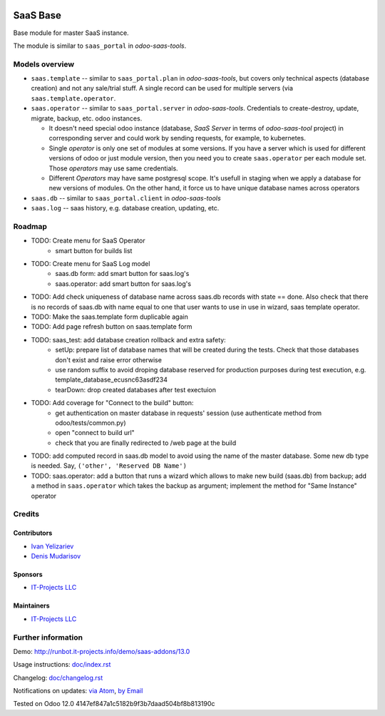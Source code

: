 .. image:: https://img.shields.io/badge/license-AGPL--3-blue.png
   :target: https://www.gnu.org/licenses/agpl
   :alt: License: AGPL-3

===========
 SaaS Base
===========

Base module for master SaaS instance.

The module is similar to ``saas_portal`` in *odoo-saas-tools*.

Models overview
===============

* ``saas.template`` -- similar to ``saas_portal.plan`` in *odoo-saas-tools*, but covers only technical aspects (database creation) and not any sale/trial stuff. A single record can be used for multiple servers (via ``saas.template.operator``.
* ``saas.operator`` -- similar to ``saas_portal.server`` in *odoo-saas-tools*. Credentials to create-destroy, update, migrate, backup, etc. odoo instances.

  * It doesn't need special odoo instance (database, *SaaS Server* in terms of
    *odoo-saas-tool* project) in corresponding server and could work by sending
    requests, for example, to kubernetes.
  * Single *operator* is only one set of modules at some versions. If you have a
    server which is used for different versions of odoo or just module version,
    then you need you to create ``saas.operator`` per each module set. Those
    *operators* may use same credentials.
  * Different *Operators* may have same postgresql scope. It's usefull in
    staging when we apply a database for new versions of modules. On the other
    hand, it force us to have unique database names across operators

* ``saas.db`` -- similar to ``saas_portal.client`` in *odoo-saas-tools*
* ``saas.log`` -- saas history, e.g. database creation, updating, etc.

Roadmap
=======

* TODO: Create menu for SaaS Operator
    * smart button for builds list
* TODO: Create menu for SaaS Log model
    * saas.db form: add smart button for saas.log's
    * saas.operator: add smart button for saas.log's
* TODO: Add check uniqueness of database name across saas.db records with state == done. Also check that there is no records of saas.db with name equal to one that user wants to use in use in wizard, saas template operator.
* TODO: Make the saas.template form duplicable again
* TODO: Add page refresh button on saas.template form
* TODO: saas_test: add database creation rollback and extra safety:
    * setUp: prepare list of database names that will be created during the tests. Check that those databases don't exist and raise error otherwise
    * use random suffix to avoid droping database reserved for production purposes during test execution, e.g. template_database_ecusnc63asdf234
    * tearDown: drop created databases after test exectuion
* TODO: Add coverage for "Connect to the build" button:
    * get authentication on master database in requests' session (use authenticate method from odoo/tests/common.py)
    * open "connect to build url"
    * check that you are finally redirected to /web page at the build
* TODO: add computed record in saas.db model to avoid using the name of the master database. Some new db type is needed. Say, ``('other', 'Reserved DB Name')``

* TODO: saas.operator: add a button that runs a wizard which allows to make new build (saas.db) from backup; add a method in ``saas.operator`` which takes the backup as argument; implement the method for "Same Instance" operator

Credits
=======

Contributors
------------
* `Ivan Yelizariev <https://it-projects.info/team/yelizariev>`__
* `Denis Mudarisov <https://it-projects.info/team/mudarisov>`__

Sponsors
--------
* `IT-Projects LLC <https://it-projects.info>`__

Maintainers
-----------
* `IT-Projects LLC <https://it-projects.info>`__

Further information
===================

Demo: http://runbot.it-projects.info/demo/saas-addons/13.0

Usage instructions: `<doc/index.rst>`_

Changelog: `<doc/changelog.rst>`_

Notifications on updates: `via Atom <https://github.com/it-projects-llc/saas-addons/commits/13.0/saas.atom>`_, `by Email <https://blogtrottr.com/?subscribe=https://github.com/it-projects-llc/saas-addons/commits/13.0/saas.atom>`_

Tested on Odoo 12.0 4147ef847a1c5182b9f3b7daad504bf8b813190c
